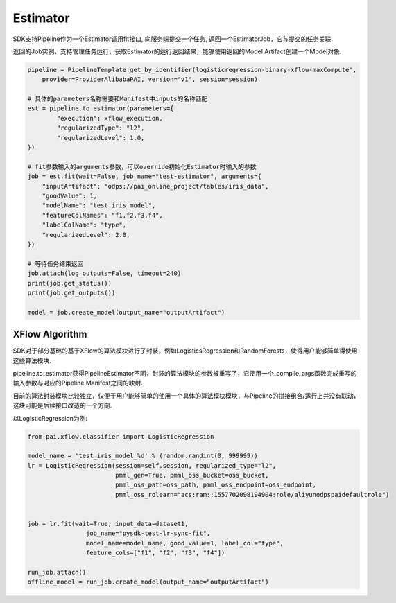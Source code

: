 ======================
Estimator
======================


SDK支持Pipeline作为一个Estimator调用fit接口, 向服务端提交一个任务, 返回一个EstimatorJob，它与提交的任务关联.

返回的Job实例，支持管理任务运行，获取Estimator的运行返回结果，能够使用返回的Model Artifact创建一个Model对象.


.. code-block:: python

    pipeline = PipelineTemplate.get_by_identifier(logisticregression-binary-xflow-maxCompute",
        provider=ProviderAlibabaPAI, version="v1", session=session)

    # 具体的parameters名称需要和Manifest中inputs的名称匹配
    est = pipeline.to_estimator(parameters={
            "execution": xflow_execution,
            "regularizedType": "l2",
            "regularizedLevel": 1.0,
    })

    # fit参数输入的arguments参数，可以override初始化Estimator时输入的参数
    job = est.fit(wait=False, job_name="test-estimator", arguments={
        "inputArtifact": "odps://pai_online_project/tables/iris_data",
        "goodValue": 1,
        "modelName": "test_iris_model",
        "featureColNames": "f1,f2,f3,f4",
        "labelColName": "type",
        "regularizedLevel": 2.0,
    })

    # 等待任务结束返回
    job.attach(log_outputs=False, timeout=240)
    print(job.get_status())
    print(job.get_outputs())

    model = job.create_model(output_name="outputArtifact")



XFlow Algorithm
---------------------


SDK对于部分基础的基于XFlow的算法模块进行了封装，例如LogisticsRegression和RandomForests，使得用户能够简单得使用这些算法模块.

pipeline.to_estimator获得PipelineEstimator不同，封装的算法模块的参数被重写了，它使用一个_compile_args函数完成重写的输入参数与对应的Pipeline Manifest之间的映射.

目前的算法封装模块比较独立，仅便于用户能够简单的使用一个具体的算法模块模块，与Pipeline的拼接组合/运行上并没有联动，这块可能是后续接口改造的一个方向.

以LogisticRegression为例:

.. code-block:: python

    from pai.xflow.classifier import LogisticRegression

    model_name = 'test_iris_model_%d' % (random.randint(0, 999999))
    lr = LogisticRegression(session=self.session, regularized_type="l2",
                            pmml_gen=True, pmml_oss_bucket=oss_bucket,
                            pmml_oss_path=oss_path, pmml_oss_endpoint=oss_endpoint,
                            pmml_oss_rolearn="acs:ram::1557702098194904:role/aliyunodpspaidefaultrole")


    job = lr.fit(wait=True, input_data=dataset1,
                    job_name="pysdk-test-lr-sync-fit",
                    model_name=model_name, good_value=1, label_col="type",
                    feature_cols=["f1", "f2", "f3", "f4"])

    run_job.attach()
    offline_model = run_job.create_model(output_name="outputArtifact")